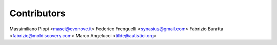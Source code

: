 ============
Contributors
============

Massimiliano Pippi <masci@evonove.it>
Federico Frenguelli <synasius@gmail.com>
Fabrizio Buratta <fabrizio@moldiscovery.com>
Marco Angelucci <tilde@autistici.org>
